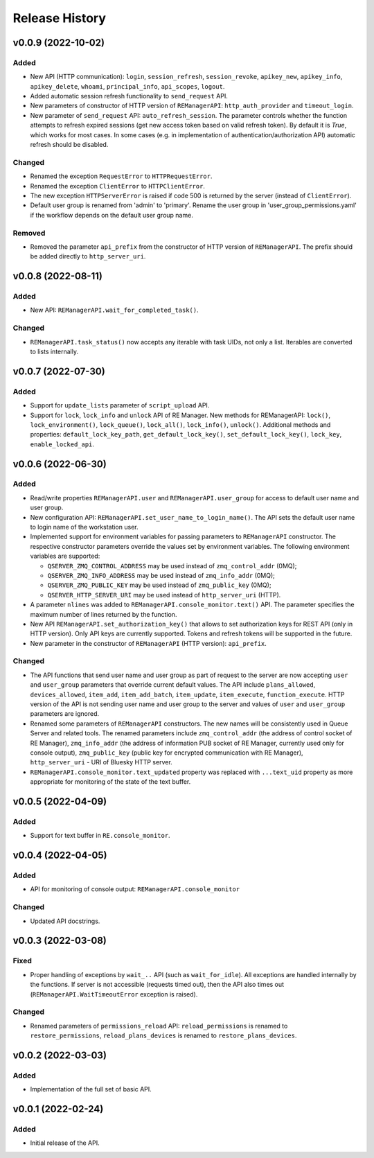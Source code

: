 ===============
Release History
===============

v0.0.9 (2022-10-02)
===================

Added
-----

- New API (HTTP communication): ``login``, ``session_refresh``, ``session_revoke``, ``apikey_new``,
  ``apikey_info``, ``apikey_delete``, ``whoami``, ``principal_info``, ``api_scopes``,
  ``logout``.

- Added automatic session refresh functionality to ``send_request`` API.

- New parameters of constructor of HTTP version of ``REManagerAPI``: ``http_auth_provider``
  and ``timeout_login``.

- New parameter of ``send_request`` API: ``auto_refresh_session``. The parameter controls
  whether the function attempts to refresh expired sessions (get new access token based on
  valid refresh token). By default it is *True*, which works for most cases. In some cases
  (e.g. in implementation of authentication/authorization API) automatic refresh should be disabled.

Changed
-------

- Renamed the exception ``RequestError`` to ``HTTPRequestError``.

- Renamed the exception ``ClientError`` to ``HTTPClientError``.

- The new exception ``HTTPServerError`` is raised if code 500 is returned by the server
  (instead of ``ClientError``).

- Default user group is renamed from 'admin' to 'primary'. Rename the user group in
  'user_group_permissions.yaml' if the workflow depends on the default user group name.


Removed
-------

- Removed the parameter ``api_prefix`` from the constructor of HTTP version of ``REManagerAPI``.
  The prefix should be added directly to ``http_server_uri``.


v0.0.8 (2022-08-11)
===================

Added
-----

- New API: ``REManagerAPI.wait_for_completed_task()``.

Changed
-------

- ``REManagerAPI.task_status()`` now accepts any iterable with task UIDs, not only a list.
  Iterables are converted to lists internally.


v0.0.7 (2022-07-30)
===================

Added
-----

- Support for ``update_lists`` parameter of ``script_upload`` API.

- Support for ``lock``, ``lock_info`` and ``unlock`` API of RE Manager. New methods for REManagerAPI:
  ``lock()``, ``lock_environment()``, ``lock_queue()``, ``lock_all()``, ``lock_info()``, ``unlock()``.
  Additional methods and properties: ``default_lock_key_path``, ``get_default_lock_key()``,
  ``set_default_lock_key()``, ``lock_key``, ``enable_locked_api``.


v0.0.6 (2022-06-30)
===================

Added
-----

- Read/write properties ``REManagerAPI.user`` and ``REManagerAPI.user_group`` for access to default user name
  and user group.

- New configuration API: ``REManagerAPI.set_user_name_to_login_name()``. The API sets the default user name to
  login name of the workstation user.

- Implemented support for environment variables for passing parameters to ``REManagerAPI`` constructor.
  The respective constructor parameters override the values set by environment variables. The following
  environment variables are supported:

  - ``QSERVER_ZMQ_CONTROL_ADDRESS`` may be used instead of ``zmq_control_addr`` (0MQ);
  - ``QSERVER_ZMQ_INFO_ADDRESS`` may be used instead of ``zmq_info_addr`` (0MQ);
  - ``QSERVER_ZMQ_PUBLIC_KEY`` may be used instead of ``zmq_public_key`` (0MQ);
  - ``QSERVER_HTTP_SERVER_URI`` may be used instead of ``http_server_uri`` (HTTP).

- A parameter ``nlines`` was added to ``REManagerAPI.console_monitor.text()`` API.
  The parameter specifies the maximum number of lines returned by the function.

- New API ``REManagerAPI.set_authorization_key()`` that allows to set authorization keys for REST API
  (only in HTTP version). Only API keys are currently supported. Tokens and refresh tokens will be supported in the future.

- New parameter in the constructor of ``REManagerAPI`` (HTTP version): ``api_prefix``.


Changed
-------

- The API functions that send user name and user group as part of request to the server are now accepting ``user``
  and ``user_group`` parameters that override current default values. The API include ``plans_allowed``,
  ``devices_allowed``, ``item_add``, ``item_add_batch``, ``item_update``, ``item_execute``, ``function_execute``.
  HTTP version of the API is not sending user name and user group to the server and values of
  ``user`` and ``user_group`` parameters are ignored.

- Renamed some parameters of ``REManagerAPI`` constructors. The new names will be consistently used in Queue Server
  and related tools. The renamed parameters include ``zmq_control_addr`` (the address of control socket of RE Manager),
  ``zmq_info_addr`` (the address of information PUB socket of RE Manager, currently used only for console output),
  ``zmq_public_key`` (public key for encrypted communication with RE Manager), ``http_server_uri`` - URI of Bluesky HTTP server.

- ``REManagerAPI.console_monitor.text_updated`` property was replaced with ``...text_uid`` property as more appropriate
  for monitoring of the state of the text buffer.


v0.0.5 (2022-04-09)
===================

Added
-----

- Support for text buffer in ``RE.console_monitor``.


v0.0.4 (2022-04-05)
===================

Added
-----

- API for monitoring of console output: ``REManagerAPI.console_monitor``

Changed
-------

- Updated API docstrings.


v0.0.3 (2022-03-08)
===================

Fixed
-----

- Proper handling of exceptions by ``wait_..`` API (such as ``wait_for_idle``). All exceptions
  are handled internally by the functions. If server is not accessible (requests timed out),
  then the API also times out (``REManagerAPI.WaitTimeoutError`` exception is raised).

Changed
-------

- Renamed parameters of ``permissions_reload`` API: ``reload_permissions`` is renamed to
  ``restore_permissions``, ``reload_plans_devices`` is renamed to ``restore_plans_devices``.

v0.0.2 (2022-03-03)
===================

Added
-----

* Implementation of the full set of basic API.


v0.0.1 (2022-02-24)
===================

Added
-----

* Initial release of the API.
